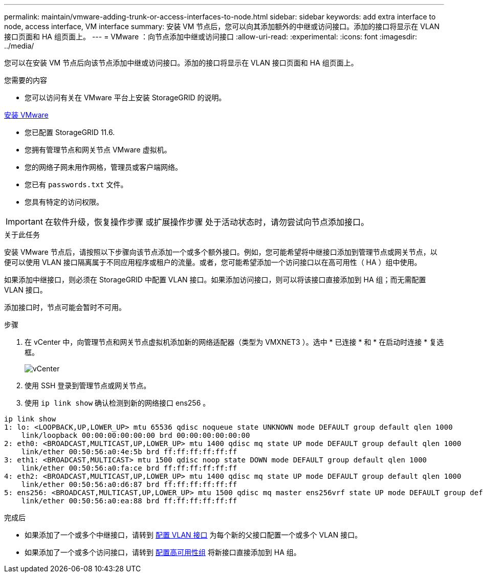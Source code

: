 ---
permalink: maintain/vmware-adding-trunk-or-access-interfaces-to-node.html 
sidebar: sidebar 
keywords: add extra interface to node, access interface, VM interface 
summary: 安装 VM 节点后，您可以向其添加额外的中继或访问接口。添加的接口将显示在 VLAN 接口页面和 HA 组页面上。 
---
= VMware ：向节点添加中继或访问接口
:allow-uri-read: 
:experimental: 
:icons: font
:imagesdir: ../media/


[role="lead"]
您可以在安装 VM 节点后向该节点添加中继或访问接口。添加的接口将显示在 VLAN 接口页面和 HA 组页面上。

.您需要的内容
* 您可以访问有关在 VMware 平台上安装 StorageGRID 的说明。


xref:../vmware/index.adoc[安装 VMware]

* 您已配置 StorageGRID 11.6.
* 您拥有管理节点和网关节点 VMware 虚拟机。
* 您的网络子网未用作网格，管理员或客户端网络。
* 您已有 `passwords.txt` 文件。
* 您具有特定的访问权限。



IMPORTANT: 在软件升级，恢复操作步骤 或扩展操作步骤 处于活动状态时，请勿尝试向节点添加接口。

.关于此任务
安装 VMware 节点后，请按照以下步骤向该节点添加一个或多个额外接口。例如，您可能希望将中继接口添加到管理节点或网关节点，以便可以使用 VLAN 接口隔离属于不同应用程序或租户的流量。或者，您可能希望添加一个访问接口以在高可用性（ HA ）组中使用。

如果添加中继接口，则必须在 StorageGRID 中配置 VLAN 接口。如果添加访问接口，则可以将该接口直接添加到 HA 组；而无需配置 VLAN 接口。

添加接口时，节点可能会暂时不可用。

.步骤
. 在 vCenter 中，向管理节点和网关节点虚拟机添加新的网络适配器（类型为 VMXNET3 ）。选中 * 已连接 * 和 * 在启动时连接 * 复选框。
+
image::../media/vcenter.png[vCenter]

. 使用 SSH 登录到管理节点或网关节点。
. 使用 `ip link show` 确认检测到新的网络接口 ens256 。


[listing]
----
ip link show
1: lo: <LOOPBACK,UP,LOWER_UP> mtu 65536 qdisc noqueue state UNKNOWN mode DEFAULT group default qlen 1000
    link/loopback 00:00:00:00:00:00 brd 00:00:00:00:00:00
2: eth0: <BROADCAST,MULTICAST,UP,LOWER_UP> mtu 1400 qdisc mq state UP mode DEFAULT group default qlen 1000
    link/ether 00:50:56:a0:4e:5b brd ff:ff:ff:ff:ff:ff
3: eth1: <BROADCAST,MULTICAST> mtu 1500 qdisc noop state DOWN mode DEFAULT group default qlen 1000
    link/ether 00:50:56:a0:fa:ce brd ff:ff:ff:ff:ff:ff
4: eth2: <BROADCAST,MULTICAST,UP,LOWER_UP> mtu 1400 qdisc mq state UP mode DEFAULT group default qlen 1000
    link/ether 00:50:56:a0:d6:87 brd ff:ff:ff:ff:ff:ff
5: ens256: <BROADCAST,MULTICAST,UP,LOWER_UP> mtu 1500 qdisc mq master ens256vrf state UP mode DEFAULT group default qlen 1000
    link/ether 00:50:56:a0:ea:88 brd ff:ff:ff:ff:ff:ff
----
.完成后
* 如果添加了一个或多个中继接口，请转到 xref:../admin/configure-vlan-interfaces.html[配置 VLAN 接口] 为每个新的父接口配置一个或多个 VLAN 接口。
* 如果添加了一个或多个访问接口，请转到 xref:../admin/configure-high-availability-group.html[配置高可用性组] 将新接口直接添加到 HA 组。

